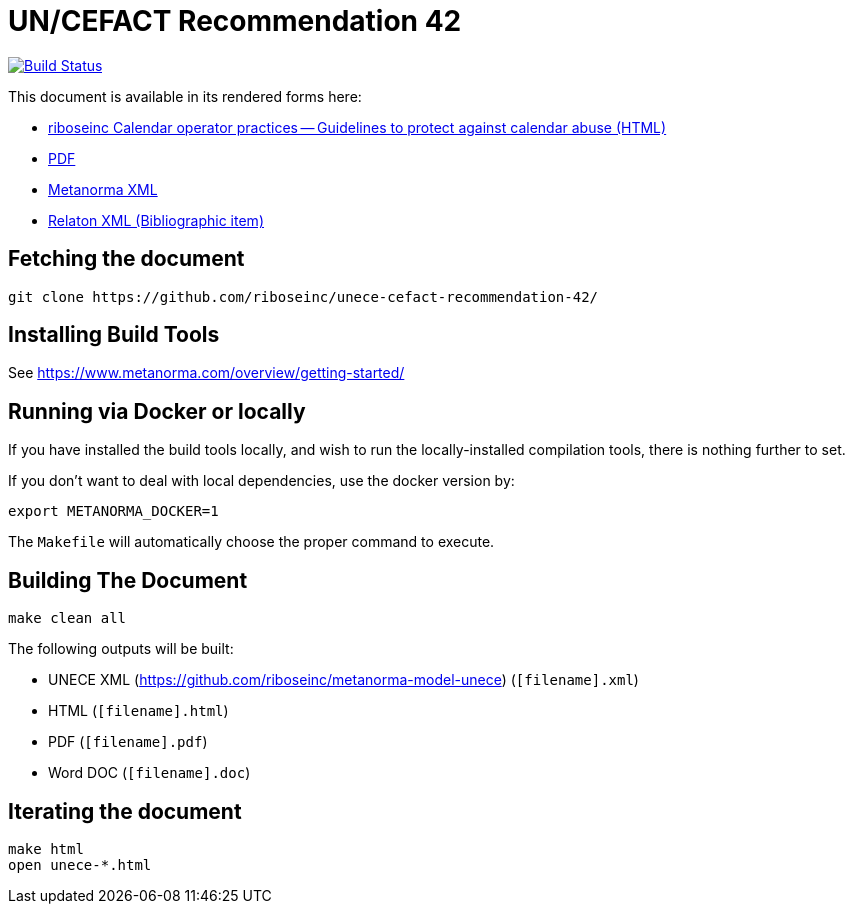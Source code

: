 :repo-name: unece-cefact-recommendation-42

= UN/CEFACT Recommendation 42

image:https://travis-ci.com/riboseinc/unece-cefact-recommendation-42.svg?branch=master["Build Status", link="https://travis-ci.com/riboseinc/unece-cefact-recommendation-42"]

This document is available in its rendered forms here:

* https://riboseinc.github.io/unece-cefact-recommendation-42/[riboseinc Calendar operator practices -- Guidelines to protect against calendar abuse (HTML)]
* https://riboseinc.github.io/unece-cefact-recommendation-42/unece-cefact-recommendation-42.pdf[PDF]
* https://riboseinc.github.io/unece-cefact-recommendation-42/unece-cefact-recommendation-42.xml[Metanorma XML]
* https://riboseinc.github.io/unece-cefact-recommendation-42/unece-cefact-recommendation-42.rxl[Relaton XML (Bibliographic item)]


== Fetching the document

[source,sh]
----
git clone https://github.com/riboseinc/unece-cefact-recommendation-42/
----

== Installing Build Tools

See https://www.metanorma.com/overview/getting-started/


== Running via Docker or locally

If you have installed the build tools locally, and wish to run the
locally-installed compilation tools, there is nothing further to set.

If you don't want to deal with local dependencies, use the docker
version by:

[source,sh]
----
export METANORMA_DOCKER=1
----

The `Makefile` will automatically choose the proper command to
execute.


== Building The Document

[source,sh]
----
make clean all
----

The following outputs will be built:

* UNECE XML (https://github.com/riboseinc/metanorma-model-unece) (`[filename].xml`)
* HTML (`[filename].html`)
* PDF (`[filename].pdf`)
* Word DOC (`[filename].doc`)


== Iterating the document

[source,sh]
----
make html
open unece-*.html
----

